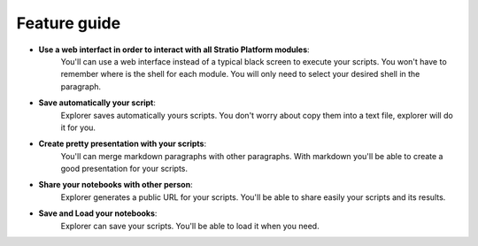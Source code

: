 =============
Feature guide
=============


- **Use a web interfact in order to interact with all Stratio Platform modules**:
   You'll can use a web interface instead of a typical black screen to execute your scripts.
   You won't have to remember where is the shell for each module. You will only need to select your desired shell in the paragraph.

- **Save automatically your script**:
   Explorer saves automatically yours scripts. You don't worry about copy them into a text file, explorer will do it for you.

- **Create pretty presentation with your scripts**:
   You'll can merge markdown paragraphs with other paragraphs. With markdown you'll be able to create a good presentation for your scripts.

- **Share your notebooks with other person**:
   Explorer generates a public URL for your scripts. You'll be able to share easily your scripts and its results.

- **Save and Load your notebooks**:
   Explorer can save your scripts. You'll be able to load it when you need.
